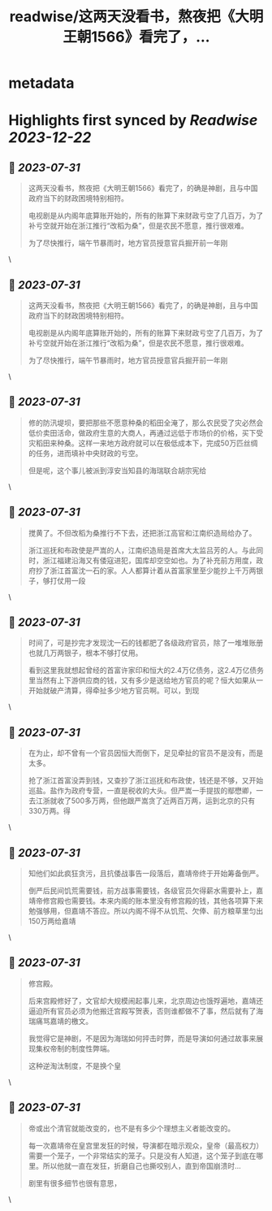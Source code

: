 :PROPERTIES:
:title: readwise/这两天没看书，熬夜把《大明王朝1566》看完了，...
:END:


* metadata
:PROPERTIES:
:author: [[Pandazhq on Twitter]]
:full-title: "这两天没看书，熬夜把《大明王朝1566》看完了，..."
:category: [[tweets]]
:url: https://twitter.com/Pandazhq/status/1685736934881026048
:image-url: https://pbs.twimg.com/profile_images/872021763839803392/drXxtmlB.jpg
:END:

* Highlights first synced by [[Readwise]] [[2023-12-22]]
** 📌 [[2023-07-31]]
#+BEGIN_QUOTE
这两天没看书，熬夜把《大明王朝1566》看完了，的确是神剧，且与中国政府当下的财政困境特别相符。

电视剧是从内阁年底算账开始的，所有的账算下来财政亏空了几百万，为了补亏空就开始在浙江推行“改稻为桑”，但是农民不愿意，推行很艰难。

为了尽快推行，端午节暴雨时，地方官员授意官兵掘开前一年刚 
#+END_QUOTE\
** 📌 [[2023-07-31]]
#+BEGIN_QUOTE
这两天没看书，熬夜把《大明王朝1566》看完了，的确是神剧，且与中国政府当下的财政困境特别相符。

电视剧是从内阁年底算账开始的，所有的账算下来财政亏空了几百万，为了补亏空就开始在浙江推行“改稻为桑”，但是农民不愿意，推行很艰难。

为了尽快推行，端午节暴雨时，地方官员授意官兵掘开前一年刚 
#+END_QUOTE\
** 📌 [[2023-07-31]]
#+BEGIN_QUOTE
修的防汛堤坝，要把那些不愿意种桑的稻田全淹了，那么农民受了灾必然会低价卖田活命，做政府生意的大商人，再通过远低于市场价的价格，买下受灾稻田来种桑。这样一来地方政府就可以在极低成本下，完成50万匹丝绸的任务，进而填补中央财政的亏空。

但是呢，这个事儿被派到淳安当知县的海瑞联合胡宗宪给 
#+END_QUOTE\
** 📌 [[2023-07-31]]
#+BEGIN_QUOTE
搅黄了。不但改稻为桑推行不下去，还把浙江高官和江南织造局给办了。

浙江巡抚和布政使是严嵩的人，江南织造局是首席大太监吕芳的人。与此同时，浙江福建沿海又有倭寇进犯，国库却空空如也。为了补充前方用度，政府抄了浙江首富沈一石的家。人人都算计着从首富家里至少能抄上千万两银子，够打仗用一段 
#+END_QUOTE\
** 📌 [[2023-07-31]]
#+BEGIN_QUOTE
时间了，可是抄完才发现沈一石的钱都肥了各级政府官员，除了一堆堆账册也就几万两银子，根本不够打仗用。

看到这里我就想起曾经的首富许家印和恒大的2.4万亿债务，这2.4万亿债务里当然有上下游供应商的钱，又有多少是送给地方官员的呢？恒大如果从一开始就破产清算，得牵扯多少地方官员啊。可以，到现 
#+END_QUOTE\
** 📌 [[2023-07-31]]
#+BEGIN_QUOTE
在为止，却不曾有一个官员因恒大而倒下，足见牵扯的官员不是没有，而是太多。

抢了浙江首富没弄到钱，又查抄了浙江巡抚和布政使，钱还是不够，又开始巡盐。盐作为政府专营，一直是税收的大头。但严嵩一手提拔的鄢懋卿，一去江浙就收了500多万两，但他跟严嵩贪了近两百万两，运到北京的只有330万两。得 
#+END_QUOTE\
** 📌 [[2023-07-31]]
#+BEGIN_QUOTE
知他们如此疯狂贪污，且抗倭战事告一段落后，嘉靖帝终于开始筹备倒严。

倒严后民间饥荒需要钱，前方战事需要钱，各级官员欠得薪水需要补上，嘉靖帝修宫殿也需要钱。本来内阁的账本里没有修宫殿的钱，其他各项算下来勉强够用，但嘉靖不答应。所以内阁不得不从饥荒、欠俸、前方粮草里匀出150万两给嘉靖 
#+END_QUOTE\
** 📌 [[2023-07-31]]
#+BEGIN_QUOTE
修宫殿。

后来宫殿修好了，文官却大规模闹起事儿来，北京周边也饿殍遍地，嘉靖还逼迫所有官员必须为他搬迁宫殿写贺表，否则谁都做不了事，然后就有了海瑞痛骂嘉靖的檄文。

我觉得它是神剧，不是因为海瑞如何抨击时弊，而是导演如何通过故事来展现集权帝制的制度性弊端。

这种逆淘汰制度，不是换个皇 
#+END_QUOTE\
** 📌 [[2023-07-31]]
#+BEGIN_QUOTE
帝或出个清官就能改变的，也不是有多少个理想主义者能改变的。

每一次嘉靖帝在皇宫里发狂的时候，导演都在暗示观众，皇帝（最高权力）需要一个笼子，一个非常结实的笼子。只是没有人知道，这个笼子到底在哪里。所以他就一直在发狂，折磨自己也撕咬别人，直到帝国崩溃时…

剧里有很多细节也很有意思， 
#+END_QUOTE\